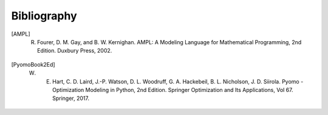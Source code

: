 Bibliography
============

.. [AMPL] R. Fourer, D. M. Gay, and B. W. Kernighan. AMPL: A Modeling Language for       Mathematical Programming, 2nd Edition.  Duxbury Press, 2002.

.. [PyomoBook2Ed] W. E. Hart, C. D. Laird, J.-P. Watson, D. L. Woodruff, G. A. Hackebeil, B. L. Nicholson, J. D. Siirola. Pyomo - Optimization Modeling in Python, 2nd Edition.  Springer Optimization and Its Applications, Vol 67.  Springer, 2017.

